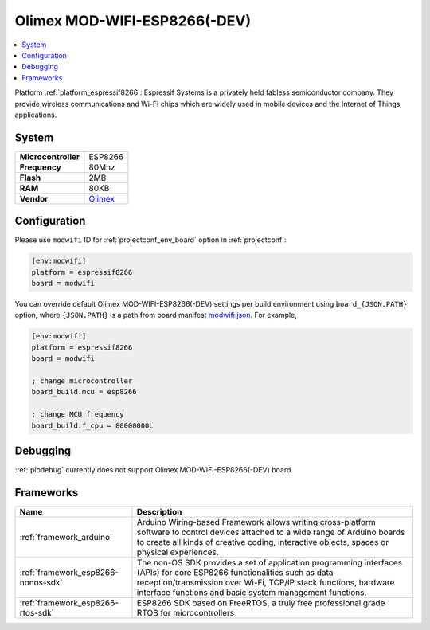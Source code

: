 ..  Copyright (c) 2014-present PlatformIO <contact@platformio.org>
    Licensed under the Apache License, Version 2.0 (the "License");
    you may not use this file except in compliance with the License.
    You may obtain a copy of the License at
       http://www.apache.org/licenses/LICENSE-2.0
    Unless required by applicable law or agreed to in writing, software
    distributed under the License is distributed on an "AS IS" BASIS,
    WITHOUT WARRANTIES OR CONDITIONS OF ANY KIND, either express or implied.
    See the License for the specific language governing permissions and
    limitations under the License.

.. _board_espressif8266_modwifi:

Olimex MOD-WIFI-ESP8266(-DEV)
=============================

.. contents::
    :local:

Platform :ref:`platform_espressif8266`: Espressif Systems is a privately held fabless semiconductor company. They provide wireless communications and Wi-Fi chips which are widely used in mobile devices and the Internet of Things applications.

System
------

.. list-table::

  * - **Microcontroller**
    - ESP8266
  * - **Frequency**
    - 80Mhz
  * - **Flash**
    - 2MB
  * - **RAM**
    - 80KB
  * - **Vendor**
    - `Olimex <https://www.olimex.com/Products/IoT/MOD-WIFI-ESP8266-DEV/open-source-hardware?utm_source=platformio&utm_medium=docs>`__


Configuration
-------------

Please use ``modwifi`` ID for :ref:`projectconf_env_board` option in :ref:`projectconf`:

.. code-block:: ini

  [env:modwifi]
  platform = espressif8266
  board = modwifi

You can override default Olimex MOD-WIFI-ESP8266(-DEV) settings per build environment using
``board_{JSON.PATH}`` option, where ``{JSON.PATH}`` is a path from
board manifest `modwifi.json <https://github.com/platformio/platform-espressif8266/blob/master/boards/modwifi.json>`_. For example,

.. code-block:: ini

  [env:modwifi]
  platform = espressif8266
  board = modwifi

  ; change microcontroller
  board_build.mcu = esp8266

  ; change MCU frequency
  board_build.f_cpu = 80000000L

Debugging
---------
:ref:`piodebug` currently does not support Olimex MOD-WIFI-ESP8266(-DEV) board.

Frameworks
----------
.. list-table::
    :header-rows:  1

    * - Name
      - Description

    * - :ref:`framework_arduino`
      - Arduino Wiring-based Framework allows writing cross-platform software to control devices attached to a wide range of Arduino boards to create all kinds of creative coding, interactive objects, spaces or physical experiences.

    * - :ref:`framework_esp8266-nonos-sdk`
      - The non-OS SDK provides a set of application programming interfaces (APIs) for core ESP8266 functionalities such as data reception/transmission over Wi-Fi, TCP/IP stack functions, hardware interface functions and basic system management functions.

    * - :ref:`framework_esp8266-rtos-sdk`
      - ESP8266 SDK based on FreeRTOS, a truly free professional grade RTOS for microcontrollers